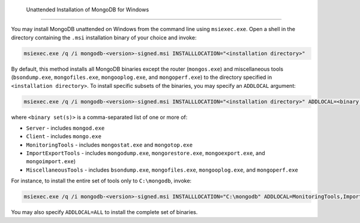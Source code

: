  Unattended Installation of MongoDB for Windows
-----------------------------------------------

You may install MongoDB unattended on Windows from the command line
using ``msiexec.exe``. Open a shell in the directory containing the
``.msi`` installation binary of your choice and invoke:

.. code-block:: powershell

   msiexec.exe /q /i mongodb-<version>-signed.msi INSTALLLOCATION="<installation directory>"

By default, this method installs all MongoDB binaries except the
router (``mongos.exe``) and miscellaneous tools (``bsondump.exe``,
``mongofiles.exe``, ``mongooplog.exe``, and ``mongoperf.exe``) to the
directory specified in ``<installation directory>``. To install
specific subsets of the binaries, you may specify an ``ADDLOCAL``
argument:

.. code-block:: powershell

   msiexec.exe /q /i mongodb-<version>-signed.msi INSTALLLOCATION="<installation directory>" ADDLOCAL=<binary set(s)>

where ``<binary set(s)>`` is a comma-separated list of one or more of:

- ``Server`` - includes ``mongod.exe``
- ``Client`` - includes ``mongo.exe``
- ``MonitoringTools`` - includes ``mongostat.exe`` and
  ``mongotop.exe``
- ``ImportExportTools`` - includes ``mongodump.exe``,
  ``mongorestore.exe``, ``mongoexport.exe``, and ``mongoimport.exe``)
- ``MiscellaneousTools`` - includes ``bsondump.exe``,
  ``mongofiles.exe``, ``mongooplog.exe``, and ``mongoperf.exe``

For instance, to install the entire set of tools only to
``C:\mongodb``, invoke:

.. code-block:: powershell

   msiexec.exe /q /i mongodb-<version>-signed.msi INSTALLLOCATION="C:\mongodb" ADDLOCAL=MonitoringTools,ImportExportTools,MiscellaneousTools

You may also specify ``ADDLOCAL=ALL`` to install the complete set of binaries.
